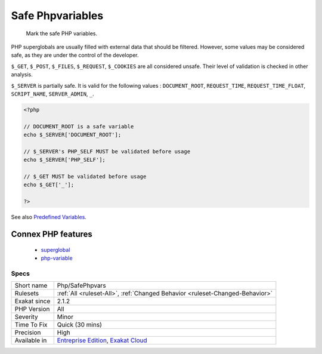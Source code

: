 .. _php-safephpvars:

.. _safe-phpvariables:

Safe Phpvariables
+++++++++++++++++

  Mark the safe PHP variables. 

PHP superglobals are usually filled with external data that should be filtered. However, some values may be considered safe, as they are under the control of the developer.

``$_GET``, ``$_POST``, ``$_FILES``, ``$_REQUEST``, ``$_COOKIES`` are all considered unsafe. Their level of validation is checked in other analysis. 

``$_SERVER`` is partially safe. It is valid for the following values : ``DOCUMENT_ROOT``, ``REQUEST_TIME``, ``REQUEST_TIME_FLOAT``, ``SCRIPT_NAME``, ``SERVER_ADMIN``, ``_``.

.. code-block:: php
   
   <?php
   
   // DOCUMENT_ROOT is a safe variable
   echo $_SERVER['DOCUMENT_ROOT'];
   
   // $_SERVER's PHP_SELF MUST be validated before usage
   echo $_SERVER['PHP_SELF'];
   
   // $_GET MUST be validated before usage
   echo $_GET['_'];
   
   ?>

See also `Predefined Variables <https://www.php.net/manual/en/reserved.variables.php>`_.

Connex PHP features
-------------------

  + `superglobal <https://php-dictionary.readthedocs.io/en/latest/dictionary/superglobal.ini.html>`_
  + `php-variable <https://php-dictionary.readthedocs.io/en/latest/dictionary/php-variable.ini.html>`_


Specs
_____

+--------------+-------------------------------------------------------------------------------------------------------------------------+
| Short name   | Php/SafePhpvars                                                                                                         |
+--------------+-------------------------------------------------------------------------------------------------------------------------+
| Rulesets     | :ref:`All <ruleset-All>`, :ref:`Changed Behavior <ruleset-Changed-Behavior>`                                            |
+--------------+-------------------------------------------------------------------------------------------------------------------------+
| Exakat since | 2.1.2                                                                                                                   |
+--------------+-------------------------------------------------------------------------------------------------------------------------+
| PHP Version  | All                                                                                                                     |
+--------------+-------------------------------------------------------------------------------------------------------------------------+
| Severity     | Minor                                                                                                                   |
+--------------+-------------------------------------------------------------------------------------------------------------------------+
| Time To Fix  | Quick (30 mins)                                                                                                         |
+--------------+-------------------------------------------------------------------------------------------------------------------------+
| Precision    | High                                                                                                                    |
+--------------+-------------------------------------------------------------------------------------------------------------------------+
| Available in | `Entreprise Edition <https://www.exakat.io/entreprise-edition>`_, `Exakat Cloud <https://www.exakat.io/exakat-cloud/>`_ |
+--------------+-------------------------------------------------------------------------------------------------------------------------+


